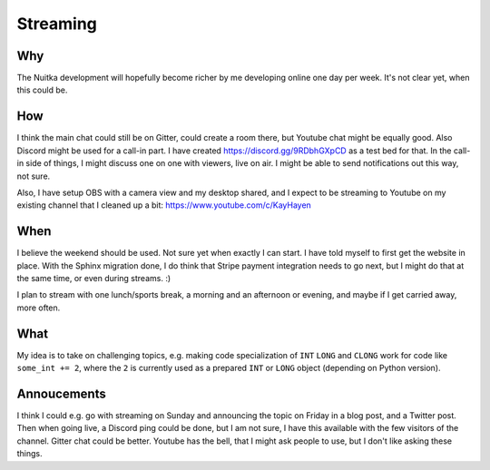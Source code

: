 ###########
 Streaming
###########

*****
 Why
*****

The Nuitka development will hopefully become richer by me developing
online one day per week. It's not clear yet, when this could be.

*****
 How
*****

I think the main chat could still be on Gitter, could create a room
there, but Youtube chat might be equally good. Also Discord might be
used for a call-in part. I have created https://discord.gg/9RDbhGXpCD as
a test bed for that. In the call-in side of things, I might discuss one
on one with viewers, live on air. I might be able to send notifications
out this way, not sure.

Also, I have setup OBS with a camera view and my desktop shared, and I
expect to be streaming to Youtube on my existing channel that I cleaned
up a bit: https://www.youtube.com/c/KayHayen

******
 When
******

I believe the weekend should be used. Not sure yet when exactly I can
start. I have told myself to first get the website in place. With the
Sphinx migration done, I do think that Stripe payment integration needs
to go next, but I might do that at the same time, or even during
streams. :)

I plan to stream with one lunch/sports break, a morning and an afternoon
or evening, and maybe if I get carried away, more often.

******
 What
******

My idea is to take on challenging topics, e.g. making code
specialization of ``INT`` ``LONG`` and ``CLONG`` work for code like
``some_int += 2``, where the ``2`` is currently used as a prepared
``INT`` or ``LONG`` object (depending on Python version).

**************
 Annoucements
**************

I think I could e.g. go with streaming on Sunday and announcing the topic
on Friday in a blog post, and a Twitter post. Then when going live, a
Discord ping could be done, but I am not sure, I have this available
with the few visitors of the channel. Gitter chat could be better.
Youtube has the bell, that I might ask people to use, but I don't like
asking these things.
